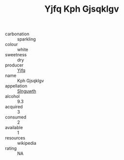 :PROPERTIES:
:ID:                     1a7800c3-1b12-4d83-ac85-dcf3106d7e2d
:END:
#+TITLE: Yjfq Kph Gjsqklgv 

- carbonation :: sparkling
- colour :: white
- sweetness :: dry
- producer :: [[id:35992ec3-be8f-45d4-87e9-fe8216552764][Yjfq]]
- name :: Kph Gjsqklgv
- appellation :: [[id:99cdda33-6cc9-4d41-a115-eb6f7e029d06][Slnguwth]]
- alcohol :: 9.3
- acquired :: 3
- consumed :: 2
- available :: 1
- resources :: wikipedia
- rating :: NA



